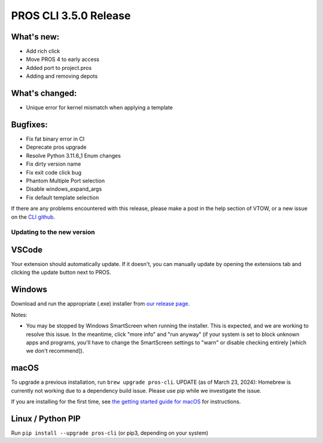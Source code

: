 ======================
PROS CLI 3.5.0 Release
======================

.. post:: 22 January, 2024
   :tags: blog, cli-release

What's new:
-----------
* Add rich click
* Move PROS 4 to early access
* Added port to project.pros
* Adding and removing depots

What's changed:
---------------
* Unique error for kernel mismatch when applying a template

Bugfixes:
---------
* Fix fat binary error in CI
* Deprecate pros upgrade
* Resolve Python 3.11.6_1 Enum changes
* Fix dirty version name
* Fix exit code click bug
* Phantom Multiple Port selection
* Disable windows_expand_args
* Fix default template selection

If there are any problems encountered with this release, please make a post in the help section of VTOW, or a new issue on the `CLI github <https://github.com/purduesigbots/pros-cli/issues>`_.

Updating to the new version
===========================

VSCode
------
Your extension should automatically update. If it doesn't, you can manually update by opening the extensions tab and clicking the update button next to PROS.

Windows
-------

Download and run the appropriate (.exe) installer from `our release page <https://github.com/purduesigbots/pros-cli/releases/3.4.3>`_.

Notes:

- You may be stopped by Windows SmartScreen when running the installer. This is expected, and we are working to resolve this issue. In the meantime, click "more info" and "run anyway" (if your system is set to block unknown apps and programs, you'll have to change the SmartScreen settings to "warn" or disable checking entirely [which we don't recommend]).

macOS
-----

To upgrade a previous installation, run ``brew upgrade pros-cli``.
UPDATE (as of March 23, 2024): Homebrew is currently not working due to a dependency build issue. Please use pip while we investigate the issue.


If you are installing for the first time, see `the getting started guide for macOS <https://pros.cs.purdue.edu/v5/getting-started/macos.html>`_ for instructions.

Linux / Python PIP
----------

Run ``pip install --upgrade pros-cli`` (or pip3, depending on your system)
